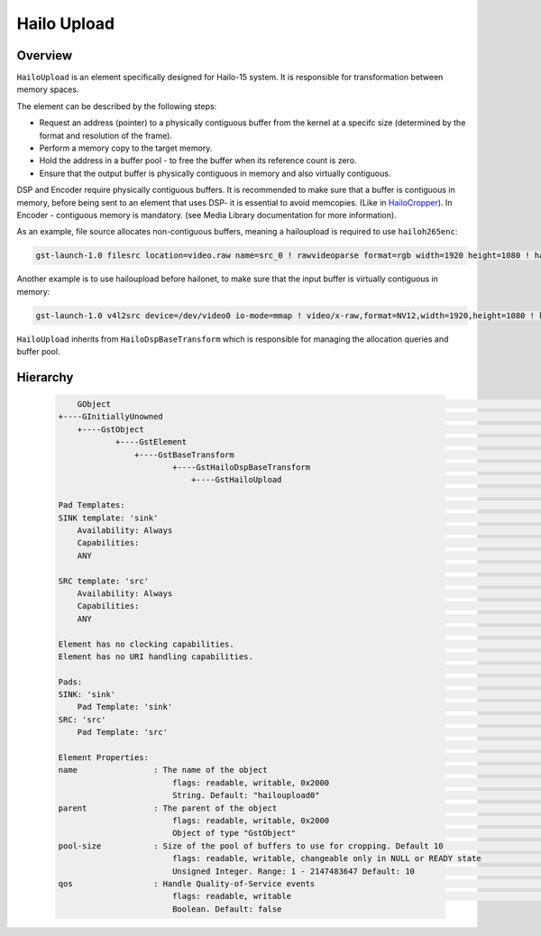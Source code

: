 
Hailo Upload
============

Overview
--------

``HailoUpload`` is an element specifically designed for Hailo-15 system.
It is responsible for transformation between memory spaces.

The element can be described by the following steps:

- Request an address (pointer) to a physically contiguous buffer from the kernel at a specifc size (determined by the format and resolution of the frame).
- Perform a memory copy to the target memory.
- Hold the address in a buffer pool - to free the buffer when its reference count is zero.
- Ensure that the output buffer is physically contiguous in memory and also virtually contiguous.

DSP and Encoder require physically contiguous buffers.
It is recommended to make sure that a buffer is contiguous in memory, 
before being sent to an element that uses DSP- it is essential to avoid memcopies. (Like in  `HailoCropper <hailo_cropper.rst>`_).
In Encoder - contiguous memory is mandatory. (see Media Library documentation for more information).

As an example, file source allocates non-contiguous buffers, meaning a hailoupload is required to use ``hailoh265enc``:

.. code-block::

        gst-launch-1.0 filesrc location=video.raw name=src_0 ! rawvideoparse format=rgb width=1920 height=1080 ! hailoupload ! hailoh265enc ! fakesink

.. image:: ../resources/hailoupload.png

Another example is to use hailoupload before hailonet, to make sure that the input buffer is virtually contiguous in memory:

.. code-block::

        gst-launch-1.0 v4l2src device=/dev/video0 io-mode=mmap ! video/x-raw,format=NV12,width=1920,height=1080 ! hailoupload ! hailonet hef-path=yolov5m_wo_spp_60p_nv12.hef ! fakesink


``HailoUpload`` inherits from ``HailoDspBaseTransform`` which is responsible for managing the allocation queries and buffer pool.


Hierarchy
---------

 .. code-block::

        GObject                                                                                                                                                                                                    │
    +----GInitiallyUnowned                                                                                                                                                                                    │
        +----GstObject                                                                                                                                                                                      │
                +----GstElement                                                                                                                                                                               │
                    +----GstBaseTransform                                                                                                                                                                   │
                            +----GstHailoDspBaseTransform                                                                                                                                                     │
                                +----GstHailoUpload                                                                                                                                                         │
                                                                                                                                                                                                            │
    Pad Templates:                                                                                                                                                                                             │
    SINK template: 'sink'                                                                                                                                                                                    │
        Availability: Always                                                                                                                                                                                   │
        Capabilities:                                                                                                                                                                                          │
        ANY                                                                                                                                                                                                  │
                                                                                                                                                                                                            │
    SRC template: 'src'                                                                                                                                                                                      │
        Availability: Always                                                                                                                                                                                   │
        Capabilities:                                                                                                                                                                                          │
        ANY                                                                                                                                                                                                  │
                                                                                                                                                                                                            │
    Element has no clocking capabilities.                                                                                                                                                                      │
    Element has no URI handling capabilities.                                                                                                                                                                  │
                                                                                                                                                                                                            │
    Pads:                                                                                                                                                                                                      │
    SINK: 'sink'                                                                                                                                                                                             │
        Pad Template: 'sink'                                                                                                                                                                                   │
    SRC: 'src'                                                                                                                                                                                               │
        Pad Template: 'src'                                                                                                                                                                                    │
                                                                                                                                                                                                            │
    Element Properties:                                                                                                                                                                                        │
    name                : The name of the object                                                                                                                                                             │
                            flags: readable, writable, 0x2000                                                                                                                                                  │
                            String. Default: "hailoupload0"                                                                                                                                                    │
    parent              : The parent of the object                                                                                                                                                           │
                            flags: readable, writable, 0x2000                                                                                                                                                  │
                            Object of type "GstObject"                                                                                                                                                         │
    pool-size           : Size of the pool of buffers to use for cropping. Default 10                                                                                                                        │
                            flags: readable, writable, changeable only in NULL or READY state                                                                                                                  │
                            Unsigned Integer. Range: 1 - 2147483647 Default: 10                                                                                                                                │
    qos                 : Handle Quality-of-Service events                                                                                                                                                   │
                            flags: readable, writable                                                                                                                                                          │
                            Boolean. Default: false         
